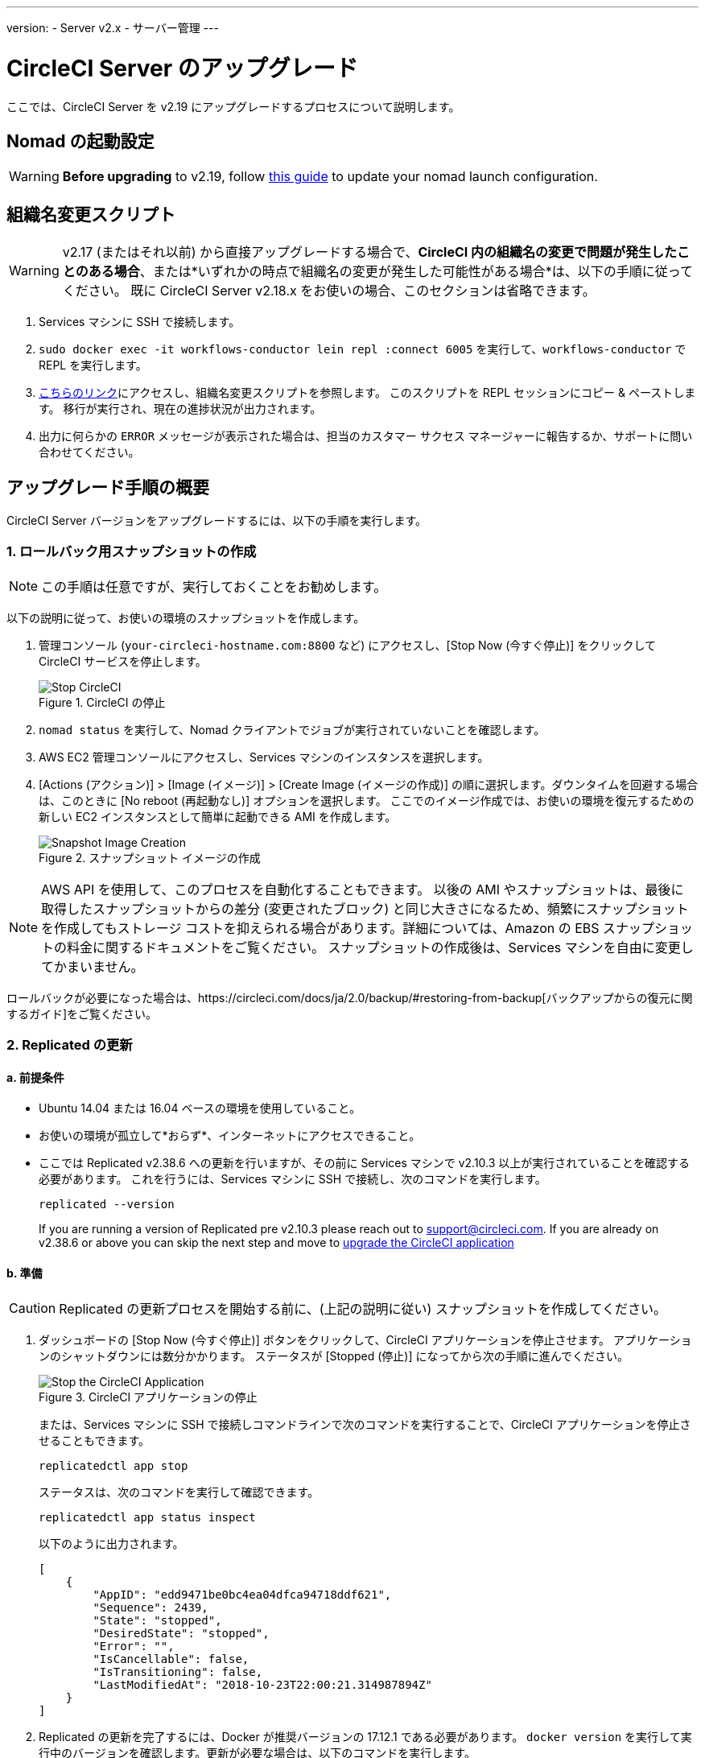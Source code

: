 ---
version:
- Server v2.x
- サーバー管理
---
[#upgrade]
= CircleCI Server のアップグレード
:page-layout: classic-docs
:page-liquid:
:icons: font
:toc: macro
:toc-title:

ここでは、CircleCI Server を v2.19 にアップグレードするプロセスについて説明します。

toc::[]

== Nomad の起動設定

WARNING: *Before upgrading* to v2.19, follow <<update-nomad-clients#,this guide>> to update your nomad launch configuration.

== 組織名変更スクリプト

WARNING: v2.17 (またはそれ以前) から直接アップグレードする場合で、*CircleCI 内の組織名の変更で問題が発生したことのある場合*、または*いずれかの時点で組織名の変更が発生した可能性がある場合*は、以下の手順に従ってください。 既に CircleCI Server v2.18.x をお使いの場合、このセクションは省略できます。

. Services マシンに SSH で接続します。
. `sudo docker exec -it workflows-conductor lein repl :connect 6005` を実行して、`workflows-conductor` で REPL を実行します。
. https://gist.githubusercontent.com/BoVice/49a5a98e93508e7913b7d62d6e5de68b/raw/e354eb42a97ca509809eaafe7b28052481702b9e/org-rename.cjl[こちらのリンク]にアクセスし、組織名変更スクリプトを参照します。 このスクリプトを REPL セッションにコピー & ペーストします。 移行が実行され、現在の進捗状況が出力されます。
. 出力に何らかの `ERROR` メッセージが表示された場合は、担当のカスタマー サクセス マネージャーに報告するか、サポートに問い合わせてください。

== アップグレード手順の概要

CircleCI Server バージョンをアップグレードするには、以下の手順を実行します。

=== 1.  ロールバック用スナップショットの作成

NOTE: この手順は任意ですが、実行しておくことをお勧めします。

以下の説明に従って、お使いの環境のスナップショットを作成します。

. 管理コンソール (`your-circleci-hostname.com:8800` など) にアクセスし、[Stop Now (今すぐ停止)] をクリックして CircleCI サービスを停止します。
+
.CircleCI の停止
image::stop_replicated_update_available.png[Stop CircleCI]
. `nomad status` を実行して、Nomad クライアントでジョブが実行されていないことを確認します。
. AWS EC2 管理コンソールにアクセスし、Services マシンのインスタンスを選択します。
. [Actions (アクション)] > [Image (イメージ)] > [Create Image (イメージの作成)] の順に選択します。ダウンタイムを回避する場合は、このときに [No reboot (再起動なし)] オプションを選択します。 ここでのイメージ作成では、お使いの環境を復元するための新しい EC2 インスタンスとして簡単に起動できる AMI を作成します。
+
.スナップショット イメージの作成
image::create_snapshot.png[Snapshot Image Creation]

NOTE: AWS API を使用して、このプロセスを自動化することもできます。 以後の AMI やスナップショットは、最後に取得したスナップショットからの差分 (変更されたブロック) と同じ大きさになるため、頻繁にスナップショットを作成してもストレージ コストを抑えられる場合があります。詳細については、Amazon の EBS スナップショットの料金に関するドキュメントをご覧ください。
スナップショットの作成後は、Services マシンを自由に変更してかまいません。

ロールバックが必要になった場合は、https://circleci.com/docs/ja/2.0/backup/#restoring-from-backup[バックアップからの復元に関するガイド]をご覧ください。

=== 2.  Replicated の更新

==== a.  前提条件

* Ubuntu 14.04 または 16.04 ベースの環境を使用していること。
* お使いの環境が孤立して*おらず*、インターネットにアクセスできること。
* ここでは Replicated v2.38.6 への更新を行いますが、その前に Services マシンで v2.10.3 以上が実行されていることを確認する必要があります。 これを行うには、Services マシンに SSH で接続し、次のコマンドを実行します。
+
```shell
replicated --version
```
+
If you are running a version of Replicated pre v2.10.3 please reach out to support@circleci.com.
If you are already on v2.38.6 or above you can skip the next step and move to <<3-upgrade-circleci-server,upgrade the CircleCI application>>

==== b.  準備

CAUTION: Replicated の更新プロセスを開始する前に、(上記の説明に従い) スナップショットを作成してください。

. ダッシュボードの [Stop Now (今すぐ停止)] ボタンをクリックして、CircleCI アプリケーションを停止させます。 アプリケーションのシャットダウンには数分かかります。 ステータスが [Stopped (停止)] になってから次の手順に進んでください。
+
.CircleCI アプリケーションの停止
image::stop_replicated_update_available.png[Stop the CircleCI Application]
+
または、Services マシンに SSH で接続しコマンドラインで次のコマンドを実行することで、CircleCI アプリケーションを停止させることもできます。
+
```shell
replicatedctl app stop
```
+
ステータスは、次のコマンドを実行して確認できます。
+
```shell
replicatedctl app status inspect
```
+
以下のように出力されます。
+
```shell
[
    {
        "AppID": "edd9471be0bc4ea04dfca94718ddf621",
        "Sequence": 2439,
        "State": "stopped",
        "DesiredState": "stopped",
        "Error": "",
        "IsCancellable": false,
        "IsTransitioning": false,
        "LastModifiedAt": "2018-10-23T22:00:21.314987894Z"
    }
]
```

. Replicated の更新を完了するには、Docker が推奨バージョンの 17.12.1 である必要があります。 `docker version` を実行して実行中のバージョンを確認します。更新が必要な場合は、以下のコマンドを実行します。
+
```shell
sudo apt-get install docker-ce=17.12.1~ce-0~ubuntu
```

. 以下のコマンドを使用して Docker のバージョンを固定します。
+
```shell
sudo apt-mark hold docker-ce
```

==== c.  更新の実行

. 以下のコマンドで更新スクリプトを実行して、Replicated の更新を実行します。
+
```shell
curl -sSL "https://get.replicated.com/docker?replicated_tag=2.38.6" | sudo bash
```
+
Replicated と Docker の両方のバージョンをチェックしてください。
+
```shell
replicatedctl version    # 2.38.6
docker -v                # 17.12.1
```

. 以下のコマンドでアプリケーションを再起動します。
+
```shell
replicatedctl app start
```
+
アプリケーションのスピンアップには数分かかります。 以下のコマンドを実行するか、管理ダッシュボードにアクセスして進行状況を確認できます。
+
```shell
replicatedctl app status inspect
```
+
以下のように出力されます。
+
```shell
[
    {
        "AppID": "edd9471be0bc4ea04dfca94718ddf621",
        "Sequence": 2439,
        "State": "started",
        "DesiredState": "started",
        "Error": "",
        "IsCancellable": true,
        "IsTransitioning": true,
        "LastModifiedAt": "2018-10-23T22:04:05.00374451Z"
    }
]
```

=== 3.  CircleCI Server のアップグレード

. 最新バージョンの Replicated を実行したら、管理コンソール ダッシュボードの [View Update (更新の表示)] ボタンをクリックします。
+
.利用可能な更新の表示
image::view_update.png[View Available Updates]
. インストールするバージョンの横にある [Install (インストール)] をクリックします。
+
TIP: インストール プロセス中に不要な待ち時間が発生するのを避けるため、断続的に画面を更新してください。
+
.利用可能なリリースの表示
image::release_history.png[View Available Releases]
+
インストール プロセスには数分間かかる場合があります。インストールの状況は [Releases (リリース)] ページとメイン ダッシュボードの両方に表示されます。
. インストールが完了したら、ダッシュボードに移動してシステムを起動します。最新バージョンを実行している場合には、ダッシュボードの中央のボックスに "CircleCI is up to date (CircleCI は最新の状態です)" と表示されます。
